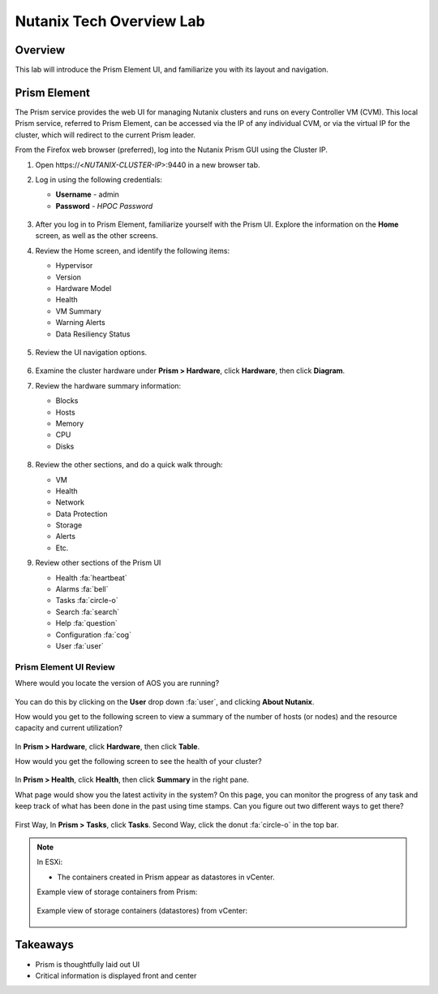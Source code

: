 .. _lab_nutanix_technology_overview:

---------------------------------
Nutanix Tech Overview Lab
---------------------------------

Overview
++++++++

This lab will introduce the Prism Element UI, and familiarize you with its layout and navigation.

Prism Element
+++++++++++++

The Prism service provides the web UI for managing Nutanix clusters and runs on every Controller VM (CVM). This local Prism service, referred to Prism Element, can be accessed via the IP of any individual CVM, or via the virtual IP for the cluster, which will redirect to the current Prism leader.

From the Firefox web browser (preferred), log into the Nutanix Prism GUI using the Cluster IP.

#. Open \https://<*NUTANIX-CLUSTER-IP*>:9440 in a new browser tab.

#. Log in using the following credentials:

   - **Username** - admin
   - **Password** - *HPOC Password*

   .. figure:: images/nutanix_tech_overview_01.png

#. After you log in to Prism Element, familiarize yourself with the Prism UI. Explore the information on the **Home** screen, as well as the other screens.

#. Review the Home screen, and identify the following items:

   - Hypervisor
   - Version
   - Hardware Model
   - Health
   - VM Summary
   - Warning Alerts
   - Data Resiliency Status

   .. figure:: images/nutanix_tech_overview_02.png

#. Review the UI navigation options.

   .. figure:: images/nutanix_tech_overview_03.png

   .. --------------------------------------------------------------------------------------
   .. The Below as soon as 5.11 is GA and we wnat to run that version for our workshops!!!!


   .. Since version 5.11 the home screen has been changed to the following

   .. .. figure:: images/nutanix_tech_overview_03_5-11.png

   .. --------------------------------------------------------------------------------------

#. Examine the cluster hardware under **Prism > Hardware**, click **Hardware**, then click **Diagram**.

#. Review the hardware summary information:

   - Blocks
   - Hosts
   - Memory
   - CPU
   - Disks

   .. figure:: images/nutanix_tech_overview_04.png

#. Review the other sections, and do a quick walk through:

   - VM
   - Health
   - Network
   - Data Protection
   - Storage
   - Alerts
   - Etc.

#. Review other sections of the Prism UI

   - Health :fa:`heartbeat`
   - Alarms :fa:`bell`
   - Tasks :fa:`circle-o`
   - Search :fa:`search`
   - Help :fa:`question`
   - Configuration :fa:`cog`
   - User :fa:`user`

   .. figure:: images/nutanix_tech_overview_05.png

.......................
Prism Element UI Review
.......................

Where would you locate the version of AOS you are running?

.. figure:: images/nutanix_tech_overview_06.png

.. --------------------------------------------------------------------------------------
.. The Below as soon as 5.11 is GA and we want to run that version for our workshops!!!!
.. Or for the 5.11 version

.. figure:: images/nutanix_tech_overview_06_5-11.png

.. --------------------------------------------------------------------------------------

You can do this by clicking on the **User** drop down :fa:`user`, and clicking **About Nutanix**.

How would you get to the following screen to view a summary of the number of hosts (or nodes) and the resource capacity and current utilization?

.. figure:: images/nutanix_tech_overview_07.png

In **Prism > Hardware**, click **Hardware**, then click **Table**.

How would you get the following screen to see the health of your cluster?

.. figure:: images/nutanix_tech_overview_08.png

In **Prism > Health**, click **Health**, then click **Summary** in the right pane.

What page would show you the latest activity in the system? On this page, you can monitor the progress of any task and keep track of what has been done in the past using time stamps. Can you figure out two different ways to get there?

.. figure:: images/nutanix_tech_overview_09.png

First Way, In **Prism > Tasks**, click **Tasks**. Second Way, click the donut :fa:`circle-o` in the top bar.

.. note::

  In ESXi:

  - The containers created in Prism appear as datastores in vCenter.

  Example view of storage containers from Prism:

  .. figure:: images/nutanix_tech_overview_13.png

  Example view of storage containers (datastores) from vCenter:

  .. figure:: images/nutanix_tech_overview_14.png

Takeaways
+++++++++

- Prism is thoughtfully laid out UI
- Critical information is displayed front and center
